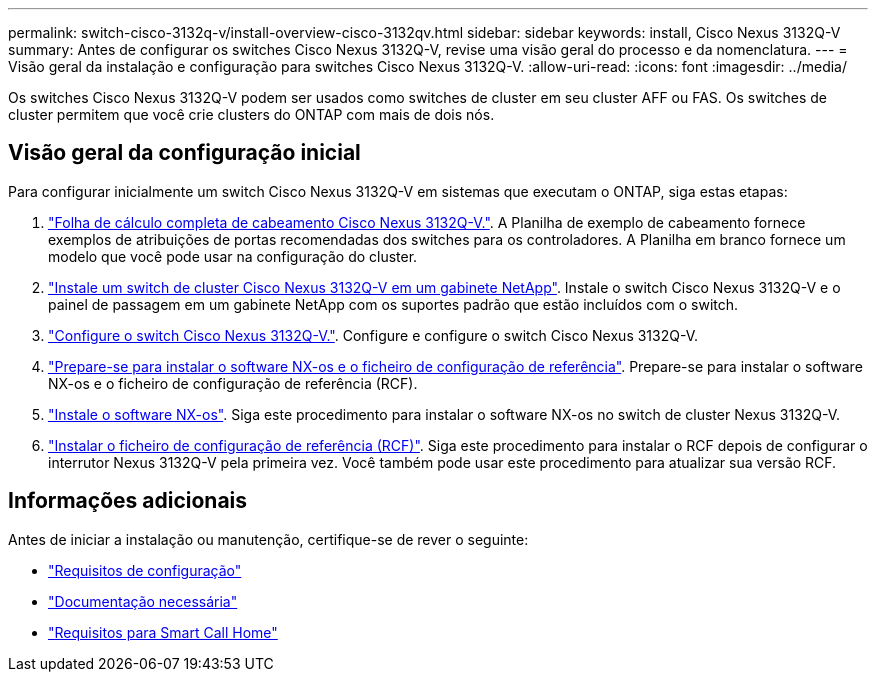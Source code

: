 ---
permalink: switch-cisco-3132q-v/install-overview-cisco-3132qv.html 
sidebar: sidebar 
keywords: install, Cisco Nexus 3132Q-V 
summary: Antes de configurar os switches Cisco Nexus 3132Q-V, revise uma visão geral do processo e da nomenclatura. 
---
= Visão geral da instalação e configuração para switches Cisco Nexus 3132Q-V.
:allow-uri-read: 
:icons: font
:imagesdir: ../media/


[role="lead"]
Os switches Cisco Nexus 3132Q-V podem ser usados como switches de cluster em seu cluster AFF ou FAS. Os switches de cluster permitem que você crie clusters do ONTAP com mais de dois nós.



== Visão geral da configuração inicial

Para configurar inicialmente um switch Cisco Nexus 3132Q-V em sistemas que executam o ONTAP, siga estas etapas:

. link:setup_worksheet_3132q.html["Folha de cálculo completa de cabeamento Cisco Nexus 3132Q-V."]. A Planilha de exemplo de cabeamento fornece exemplos de atribuições de portas recomendadas dos switches para os controladores. A Planilha em branco fornece um modelo que você pode usar na configuração do cluster.
. link:install-cisco-nexus-3132qv.html["Instale um switch de cluster Cisco Nexus 3132Q-V em um gabinete NetApp"]. Instale o switch Cisco Nexus 3132Q-V e o painel de passagem em um gabinete NetApp com os suportes padrão que estão incluídos com o switch.
. link:setup-switch.html["Configure o switch Cisco Nexus 3132Q-V."]. Configure e configure o switch Cisco Nexus 3132Q-V.
. link:prepare-install-cisco-nexus-3132q.html["Prepare-se para instalar o software NX-os e o ficheiro de configuração de referência"]. Prepare-se para instalar o software NX-os e o ficheiro de configuração de referência (RCF).
. link:install-nx-os-software-3132q-v.html["Instale o software NX-os"]. Siga este procedimento para instalar o software NX-os no switch de cluster Nexus 3132Q-V.
. link:install-rcf-3132q-v.html["Instalar o ficheiro de configuração de referência (RCF)"]. Siga este procedimento para instalar o RCF depois de configurar o interrutor Nexus 3132Q-V pela primeira vez. Você também pode usar este procedimento para atualizar sua versão RCF.




== Informações adicionais

Antes de iniciar a instalação ou manutenção, certifique-se de rever o seguinte:

* link:configure-reqs-3132q.html["Requisitos de configuração"]
* link:required-documentation-3132q.html["Documentação necessária"]
* link:smart-call-home-3132q.html["Requisitos para Smart Call Home"]

